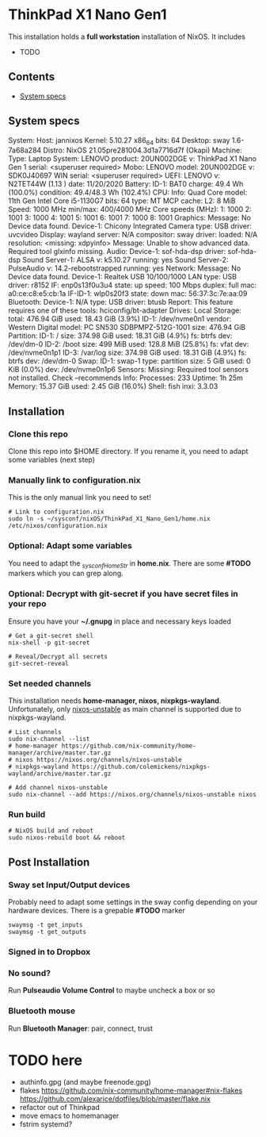 #+STARTUP: content

* ThinkPad X1 Nano Gen1
This installation holds a *full workstation* installation of NixOS. It includes
- TODO

** Contents
:PROPERTIES:
:TOC:      :include siblings
:END:
:CONTENTS:
- [[#system-specs][System specs]]
:END:

** System specs
   #+begin_center
   System:    Host: jannixos Kernel: 5.10.27 x86_64 bits: 64 Desktop: sway 1.6-7a68a284
              Distro: NixOS 21.05pre281004.3d1a7716d7f (Okapi)
   Machine:   Type: Laptop System: LENOVO product: 20UN002DGE v: ThinkPad X1 Nano Gen 1 serial: <superuser required>
              Mobo: LENOVO model: 20UN002DGE v: SDK0J40697 WIN serial: <superuser required> UEFI: LENOVO
              v: N2TET44W (1.13 ) date: 11/20/2020
   Battery:   ID-1: BAT0 charge: 49.4 Wh (100.0%) condition: 49.4/48.3 Wh (102.4%)
   CPU:       Info: Quad Core model: 11th Gen Intel Core i5-1130G7 bits: 64 type: MT MCP cache: L2: 8 MiB
              Speed: 1000 MHz min/max: 400/4000 MHz Core speeds (MHz): 1: 1000 2: 1001 3: 1000 4: 1001 5: 1001
              6: 1001 7: 1000 8: 1001
   Graphics:  Message: No Device data found.
              Device-1: Chicony Integrated Camera type: USB driver: uvcvideo
              Display: wayland server: N/A compositor: sway driver: loaded: N/A resolution: <missing: xdpyinfo>
              Message: Unable to show advanced data. Required tool glxinfo missing.
   Audio:     Device-1: sof-hda-dsp driver: sof-hda-dsp
              Sound Server-1: ALSA v: k5.10.27 running: yes
              Sound Server-2: PulseAudio v: 14.2-rebootstrapped running: yes
   Network:   Message: No Device data found.
              Device-1: Realtek USB 10/100/1000 LAN type: USB driver: r8152
              IF: enp0s13f0u3u4 state: up speed: 100 Mbps duplex: full mac: a0:ce:c8:e5:cb:1a
              IF-ID-1: wlp0s20f3 state: down mac: 56:37:3c:7e:aa:09
   Bluetooth: Device-1: N/A type: USB driver: btusb
              Report: This feature requires one of these tools: hciconfig/bt-adapter
   Drives:    Local Storage: total: 476.94 GiB used: 18.43 GiB (3.9%)
              ID-1: /dev/nvme0n1 vendor: Western Digital model: PC SN530 SDBPMPZ-512G-1001 size: 476.94 GiB
   Partition: ID-1: / size: 374.98 GiB used: 18.31 GiB (4.9%) fs: btrfs dev: /dev/dm-0
              ID-2: /boot size: 499 MiB used: 128.8 MiB (25.8%) fs: vfat dev: /dev/nvme0n1p1
              ID-3: /var/log size: 374.98 GiB used: 18.31 GiB (4.9%) fs: btrfs dev: /dev/dm-0
   Swap:      ID-1: swap-1 type: partition size: 5 GiB used: 0 KiB (0.0%) dev: /dev/nvme0n1p6
   Sensors:   Missing: Required tool sensors not installed. Check --recommends
   Info:      Processes: 233 Uptime: 1h 25m Memory: 15.37 GiB used: 2.45 GiB (16.0%) Shell: fish inxi: 3.3.03
   #+end_center

** Installation
*** Clone this repo
    Clone this repo into $HOME directory. If you rename it, you need to adapt some variables (next step)
*** Manually link to *configuration.nix*
    This is the only manual link you need to set!
    #+begin_src shell
    # Link to configuration.nix
    sudo ln -s ~/sysconf/nixOS/ThinkPad_X1_Nano_Gen1/home.nix /etc/nixos/configuration.nix
    #+end_src
*** Optional: Adapt some variables
    You need to adapt the /_sysconfHomeStr/ in *home.nix*. There are some *#TODO* markers which you can grep along.
*** Optional: Decrypt with git-secret if you have secret files in your repo
    Ensure you have your *~/.gnupg* in place and necessary keys loaded
    #+begin_src shell
    # Get a git-secret shell
    nix-shell -p git-secret

    # Reveal/Decrypt all secrets
    git-secret-reveal
    #+end_src

*** Set needed channels
    This installation needs *home-manager, nixos, nixpkgs-wayland*.
    Unfortunately, only _nixos-unstable_ as main channel is supported due to nixpkgs-wayland.
    #+begin_src shell
    # List channels
    sudo nix-channel --list
    # home-manager https://github.com/nix-community/home-manager/archive/master.tar.gz
    # nixos https://nixos.org/channels/nixos-unstable
    # nixpkgs-wayland https://github.com/colemickens/nixpkgs-wayland/archive/master.tar.gz

    # Add channel nixos-unstable
    sudo nix-channel --add https://nixos.org/channels/nixos-unstable nixos
    #+end_src

*** Run build
    #+begin_src shell
    # NixOS build and reboot
    sudo nixos-rebuild boot && reboot
    #+end_src

** Post Installation
*** Sway set Input/Output devices
    Probably need to adapt some settings in the sway config depending on your hardware devices.
    There is a grepable *#TODO* marker
    #+begin_src shell
    swaymsg -t get_inputs
    swaymsg -t get_outputs
    #+end_src

*** Signed in to Dropbox
*** No sound?
    Run *Pulseaudio Volume Control* to maybe uncheck a box or so
*** Bluetooth mouse
    Run *Bluetooth Manager*: pair, connect, trust

* TODO here
  - authinfo.gpg (and maybe freenode.gpg)
  - flakes https://github.com/nix-community/home-manager#nix-flakes https://github.com/alexarice/dotfiles/blob/master/flake.nix
  - refactor out of Thinkpad
  - move emacs to homemanager
  - fstrim systemd?
